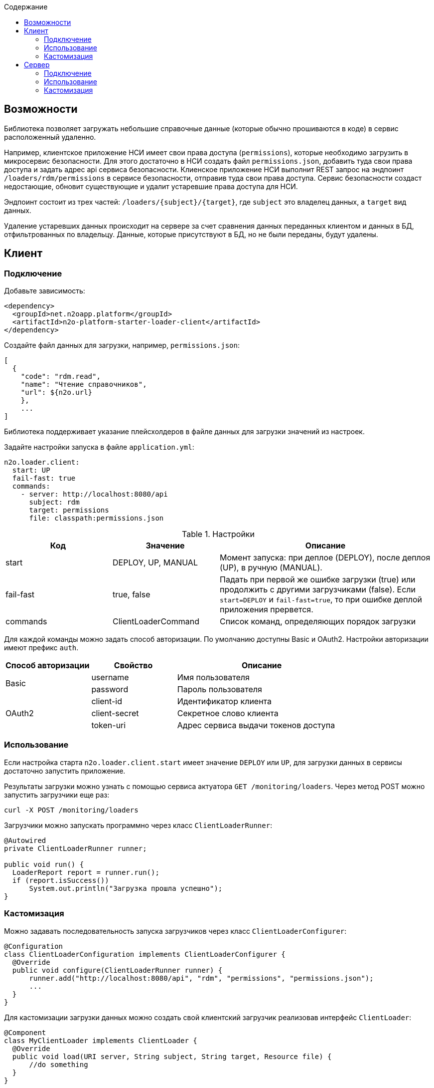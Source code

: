 :toc:
:toclevels: 3
:toc-title: Содержание

== Возможности

Библиотека позволяет загружать небольшие справочные данные (которые обычно прошиваются в коде) в сервис расположенный удаленно.

Например, клиентское приложение НСИ имеет свои права доступа (`permissions`), которые необходимо загрузить в микросервис безопасности.
Для этого достаточно в НСИ создать файл `permissions.json`, добавить туда свои права доступа и задать адрес api сервиса безопасности.
Клиенское приложение НСИ выполнит REST запрос на эндпоинт `/loaders/rdm/permissions` в сервисе безопасности, отправив туда свои права доступа.
Сервис безопасности создаст недостающие, обновит существующие и удалит устаревшие права доступа для НСИ.

Эндпоинт состоит из трех частей: `/loaders/{subject}/{target}`, где
`subject` это владелец данных, а `target` вид данных.

Удаление устаревших данных происходит на сервере за счет сравнения данных
переданных клиентом и данных в БД, отфильтрованных по владельцу.
Данные, которые присутствуют в БД, но не были переданы, будут удалены.

== Клиент

=== Подключение

Добавьте зависимость:
[source,xml]
----
<dependency>
  <groupId>net.n2oapp.platform</groupId>
  <artifactId>n2o-platform-starter-loader-client</artifactId>
</dependency>
----

Создайте файл данных для загрузки, например, `permissions.json`:

----
[
  {
    "code": "rdm.read",
    "name": "Чтение справочников",
    "url": ${n2o.url}
    },
    ...
]
----
Библиотека поддерживает указание плейсхолдеров в файле данных для загрузки значений из настроек.

Задайте настройки запуска в файле `application.yml`:

----
n2o.loader.client:
  start: UP
  fail-fast: true
  commands:
    - server: http://localhost:8080/api
      subject: rdm
      target: permissions
      file: classpath:permissions.json
----

.Настройки
[cols="1,1,2"]
|===
|Код|Значение|Описание

|start
|DEPLOY, UP, MANUAL
|Момент запуска: при деплое (DEPLOY), после деплоя (UP), в ручную (MANUAL).

|fail-fast
|true, false
|Падать при первой же ошибке загрузки (true) или продолжить с другими загрузчиками (false).
Если `start=DEPLOY` и `fail-fast=true`, то при ошибке деплой приложения прервется.

|commands
|ClientLoaderCommand
|Список команд, определяющих порядок загрузки
|===
Для каждой команды можно задать способ авторизации. По умолчанию доступны Basic и OAuth2.
Настройки авторизации имеют префикс `auth`.

[cols="1,1,2"]
|===
|Способ авторизации|Свойство|Описание

.2+|Basic
|username
|Имя пользователя

|password
|Пароль пользователя

.3+|OAuth2
|client-id
|Идентификатор клиента

|client-secret
|Секретное слово клиента

|token-uri
|Адрес сервиса выдачи токенов доступа

|===

[NOTE]


=== Использование

Если настройка старта `n2o.loader.client.start` имеет значение `DEPLOY` или `UP`,
для загрузки данных в сервисы достаточно запустить приложение.

Результаты загрузки можно узнать с помощью сервиса актуатора `GET /monitoring/loaders`.
Через метод POST можно запустить загрузчики еще раз:
----
curl -X POST /monitoring/loaders
----

Загрузчики можно запускать программно через класс `ClientLoaderRunner`:
[source,java]
----
@Autowired
private ClientLoaderRunner runner;

public void run() {
  LoaderReport report = runner.run();
  if (report.isSuccess())
      System.out.println("Загрузка прошла успешно");
}
----

=== Кастомизация

Можно задавать последовательность запуска загрузчиков через класс `ClientLoaderConfigurer`:

[source,java]
----
@Configuration
class ClientLoaderConfiguration implements ClientLoaderConfigurer {
  @Override
  public void configure(ClientLoaderRunner runner) {
      runner.add("http://localhost:8080/api", "rdm", "permissions", "permissions.json");
      ...
  }
}
----

Для кастомизации загрузки данных можно создать свой клиентский загрузчик реализовав интерфейс `ClientLoader`:

[source,java]
----
@Component
class MyClientLoader implements ClientLoader {
  @Override
  public void load(URI server, String subject, String target, Resource file) {
      //do something
  }
}
----
Чтобы кастомный загрузчик использовался при запуске, его класс необходимо указать в ClientLoaderConfigurer:

[source,java]
----
@Override
public void configure(ClientLoaderRunner runner) {
    runner.add("http://localhost:8080/api", "me", "mydata", "mydata.xml", MyClientLoader.class);
    ...
}
----


== Сервер

=== Подключение

Добавьте зависимость `n2o-platform-starter-loader-server`:
[source,xml]
----
<dependency>
  <groupId>net.n2oapp.platform</groupId>
  <artifactId>n2o-platform-starter-loader-server</artifactId>
</dependency>
----

Создайте загрузчик данных используя интерфейс `ServerLoader<T>`:

[source,java]
----
@Component
class PermissionServerLoader implements ServerLoader<PermissionModel> {
    @Override
    public void load(List<PermissionModel> data, String subject) {
        //create new and update old
        //find all by subject
        //delete unused
    }
}
----
Параметр `subject` определяет владельца загружаемых данных.
С помощью него можно найти и удалить устаревшие данные.
Типичный алгоритм удаления может быть такой:

[source,java]
----
List<String> fresh;//Коды актуальных данных, которые прислал клиент
for (PermissionEntity old : repository.findAllBySystem(subject)) {
    if (!fresh.contains(old.getCode()))
        repository.deleteById(old.getCode());
}
----

В `ServerLoader` так же необходимо реализовать два метода:

- `getTarget` вид загружаемых данных;
- `getDataType` тип данных;

[source,java]
----
@Override
public String getTarget() {
    return "permissions";
}

@Override
public Class<PermissionModel> getDataType() {
    return PermissionModel.class;
}
----

Для упрощения реализации создания, изменения, удаления данных существует абстрактный класс
`BaseServerLoader`:

[source,java]
----
@Component
class PermissionServerLoader extends BaseServerLoader<PermissionModel, PermissionEntity> {
  @Autowired
  private PermissionRepository repository;

  @Override
  protected void create(List<PermissionEntity> entities) {
      repository.saveAll(entities);
  }

  @Override
  protected void update(List<PermissionEntity> entities) {
      repository.saveAll(entities);
  }

  @Override
  protected void delete(List<PermissionEntity> entities) {
      repository.deleteAll(entities);
  }

  ...
}
----

Для его работы требуется реализовать абстрактные методы:

- `map` Маппинг данных из модели в сущность (обязательный);
- `findAllBySubject` Получение всех текущих данных по владельцу (опционально);
- `contains` Сравнение сущностей по идентификаторам (опционально).

Пример реализации `map`:
[source,java]
----
@Override
protected List<PermissionEntity> map(List<PermissionModel> models, String subject) {
    List<TestEntity> entities = new ArrayList<>();
    for (TestModel model : models) {
        PermissionEntity entity = new PermissionEntity();
        entity.setCode(model.getCode());
        entity.setName(model.getName());
        entity.setSystem(subject);
        entities.add(entity);
    }
    return entities;
}
----

Пример реализации `findAllBySubject`:
[source,java]
----
@Override
protected List<PermissionEntity> findAllBySubject(String subject) {
    return repository.findAllBySystem(subject);
}
----

Пример реализации `contains`:
[source,java]
----
@Override
protected boolean contains(List<PermissionEntity> entities, PermissionEntity candidate) {
    for (PermissionEntity entity : entities) {
        if (entity.getCode().equals(candidate.getCode()))
            return true;
    }
    return false;
}
----

Если данные загружаются через Spring Data, можно использовать готовый класс
`RepositoryServerLoader<M, E, ID>`:

[source,java]
----
class PermissionServerLoader extends RepositoryServerLoader<PermissionModel, PermissionEntity, String> {
    public PermissionServerLoader(PermissionRepository repository) {
        super(repository,
              new PermissionLoaderMapper(),
              repository::findAllByClient,
              PermissionEntity::getCode);
    }

    ...
}
----

Для его работы требуется реализовать следующие интерфейсы:

- `LoaderMapper<M, E>` Маппинг из модели в сущность (обязательно);
- `SubjectFilter<E>` Фильтрация записей по владельцу (опционально);
- `EntityIdentifier<ID>` Получение идентификатора сущности (опционально).


Пример реализации `LoaderMapper<M, E>`:

[source,java]
----
class PermissionLoaderMapper implements LoaderMapper<PermissionModel, PermissionEntity> {
    public PermissionEntity map(PermissionModel model, String subject) {
        PermissionEntity entity = new PermissionEntity();
        entity.setCode(model.getCode());
        entity.setName(model.getName());
        entity.setSystem(subject);
        return entity;
    }
}
----

=== Использование

Отлаживайте ваш загрузчик через REST сервис `ServerLoaderRestService` методом POST `/loaders/{subject}/{target}`
, где `subject` владелец данных, `target` вид данных:

----
curl -X POST /loaders/rdm/permissions
-H "accept: application/json"
-H "Content-Type: application/json"
-d "[{ \"code\": \"rdm.read\", \"name\": \"Чтение справочников\"}]"
----

Если статус ответа 200, загрузка прошла успешно.

Запустить загрузчики можно через класс `ServerLoaderRunner`:

[source,java]
----
@Autowired
private ServerLoaderRunner runner;

public void loadRdmPermissions(InputStream data) {
  runner.run("rdm", "permissions", data);
}
----

=== Кастомизация

Можно настраивать необходимость создания, изменения, удаления данных
для каждого загрузчика (если они расширяют `BaseServerLoader`) в файле `application.yml`:

----
n2o.loader.server:
  settings:
    - target: permissions
      create-required: true
      update-required: true
      delete-required: false
----

.Настройки
[cols="1,1,2"]
|===
|Код|Значение|Описание

|settings
|ServerLoaderSetting
|Список настроек серверных загрузчиков
|===

Можно настраивать запускателей серверных загрузчиков через класс `ServerLoaderConfigurer`:

[source,java]
----
@Configuration
class ServerLoaderConfiguration implements ServerLoaderConfigurer {
  @Override
  public void configure(ServerLoaderRunner runner) {
      ...
  }
}
----
